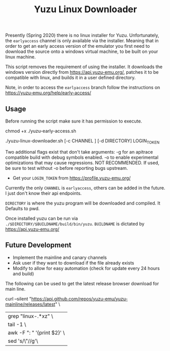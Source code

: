 #+TITLE: Yuzu Linux Downloader

Presently (Spring 2020) there is no linux installer for Yuzu. Unfortunately, the =earlyaccess= channel is only available via the installer. Meaning that in order to get an early access version of the emulator you first need to download the source onto a windows virtual machine, to be built on your linux machine.

This script removes the requirement of using the installer. It downloads the windows version directly from https://api.yuzu-emu.org/, patches it to be compatible with linux, and builds it in a user defined directory.

Note, in order to access the =earlyaccess= branch follow the instructions on https://yuzu-emu.org/help/early-access/

** Usage
Before running the script make sure it has permission to execute.

#+BEGIN_SRC: bash
chmod +x ./yuzu-early-access.sh
#+END_SRC

#+BEGIN_SRC: bash
./yuzu-linux-downloader.sh [-c CHANNEL ] [-d DIRECTORY] LOGIN_TOKEN
#+END_SRC

Two additional flags exist that don't take arguments:
-g for an apitrace compatible build with debug symbols enabled.
-o to enable experimental optimizations that may cause regressions. NOT RECOMMENDED. If used, be sure to test without -o before reporting bugs upstream.

- Get your =LOGIN_TOKEN= from https://profile.yuzu-emu.org/

Currently the only =CHANNEL= is =earlyaccess=, others can be added in the future. I just don't know their api endpoints.

=DIRECTORY= is where the yuzu program will be downloaded and compiled. It Defaults to pwd.

Once installed yuzu can be run via =./$DIRECTORY/$BUILDNAME/build/bin/yuzu=. =BUILDNAME= is dictated by https://api.yuzu-emu.org/

** Future Development
- Implement the mainline and canary channels
- Ask user if they want to download if the file already exists
- Modify to allow for easy automation (check for update every 24 hours and build)

The following can be used to get the latest release browser download for main line.
#+BEGIN_SRC: bash
curl --silent "https://api.github.com/repos/yuzu-emu/yuzu-mainline/releases/latest" \
|grep "linux-.*xz" \
| tail -1 \
| awk -F ": " '{print $2}' \
| sed 's/\"//g'\
#+END_SRC
